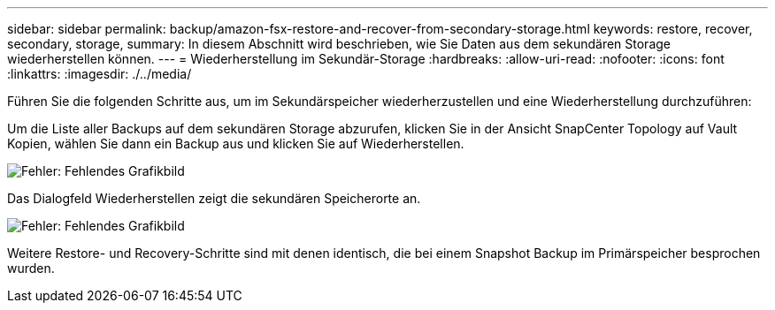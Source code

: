---
sidebar: sidebar 
permalink: backup/amazon-fsx-restore-and-recover-from-secondary-storage.html 
keywords: restore, recover, secondary, storage, 
summary: In diesem Abschnitt wird beschrieben, wie Sie Daten aus dem sekundären Storage wiederherstellen können. 
---
= Wiederherstellung im Sekundär-Storage
:hardbreaks:
:allow-uri-read: 
:nofooter: 
:icons: font
:linkattrs: 
:imagesdir: ./../media/


[role="lead"]
Führen Sie die folgenden Schritte aus, um im Sekundärspeicher wiederherzustellen und eine Wiederherstellung durchzuführen:

Um die Liste aller Backups auf dem sekundären Storage abzurufen, klicken Sie in der Ansicht SnapCenter Topology auf Vault Kopien, wählen Sie dann ein Backup aus und klicken Sie auf Wiederherstellen.

image::amazon-fsx-image92.png[Fehler: Fehlendes Grafikbild]

Das Dialogfeld Wiederherstellen zeigt die sekundären Speicherorte an.

image::amazon-fsx-image93.png[Fehler: Fehlendes Grafikbild]

Weitere Restore- und Recovery-Schritte sind mit denen identisch, die bei einem Snapshot Backup im Primärspeicher besprochen wurden.
